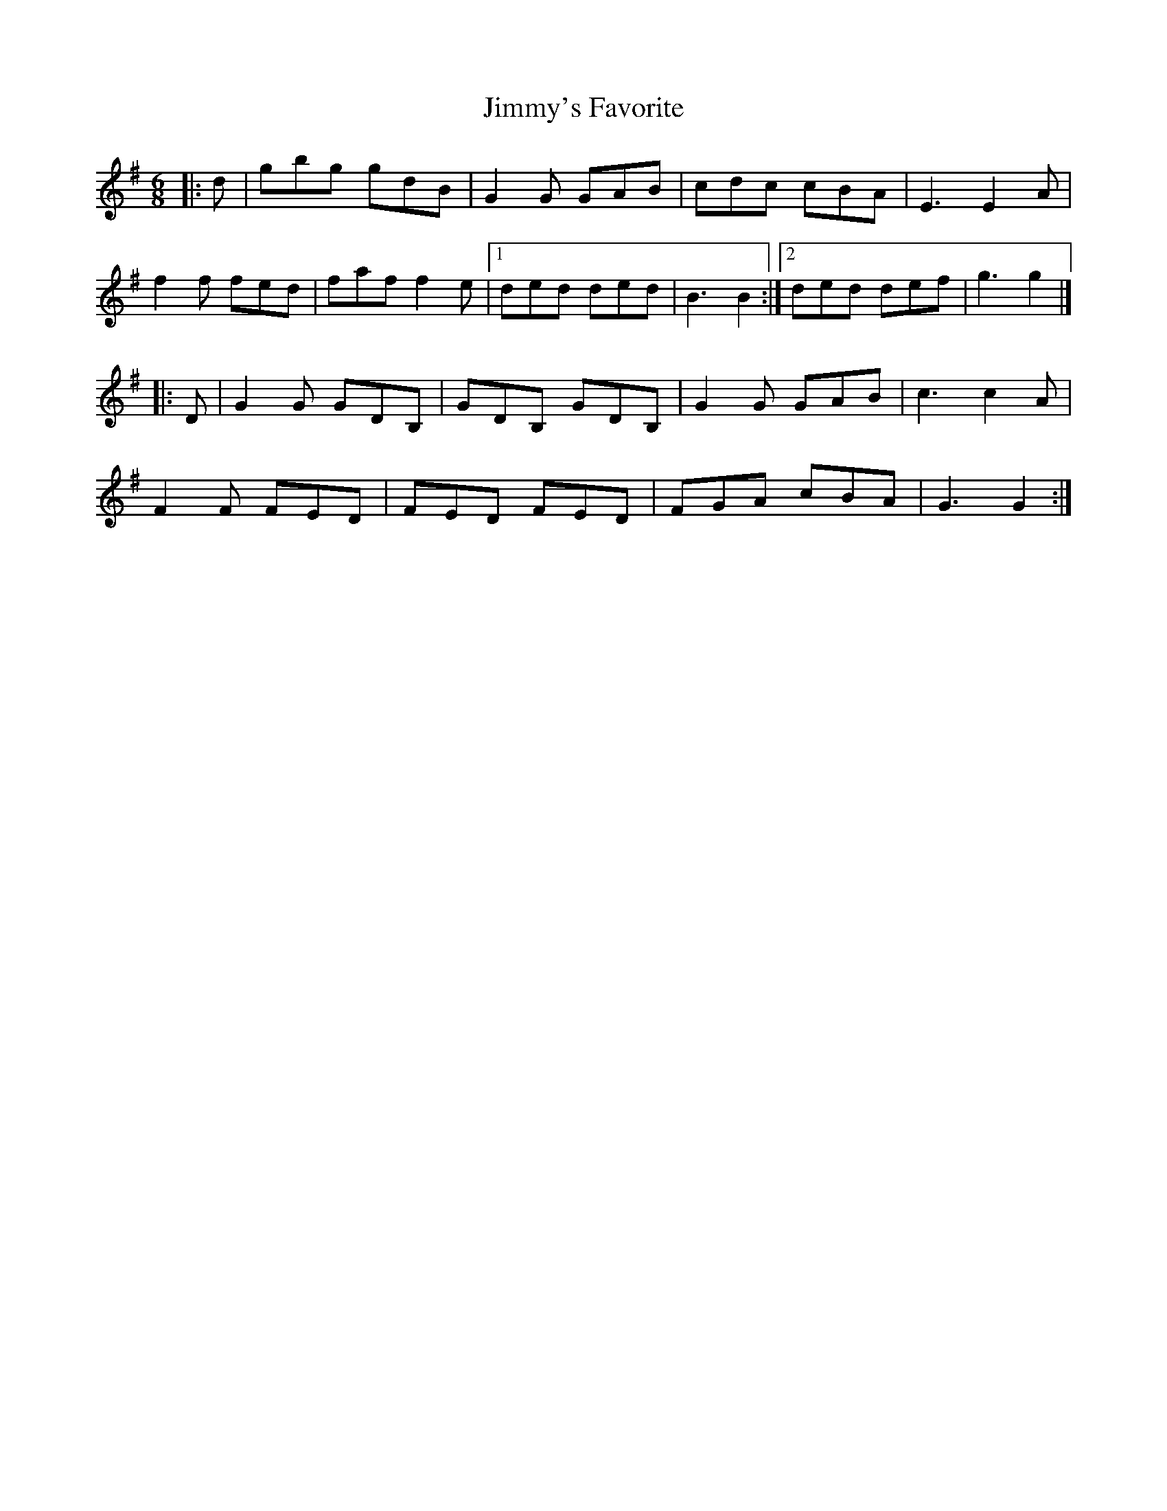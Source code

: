X: 7
T: Jimmy's Favorite
Z: ceolachan
S: https://thesession.org/tunes/6055#setting17962
R: jig
M: 6/8
L: 1/8
K: Gmaj
|: d |gbg gdB | G2 G GAB | cdc cBA | E3 E2 A |
f2 f fed | faf f2 e |[1 ded ded | B3 B2 :|[2 ded def |g3 g2 |]
|: D |G2 G GDB, | GDB, GDB, | G2 G GAB | c3 c2 A |
F2 F FED | FED FED | FGA cBA | G3 G2 :|
